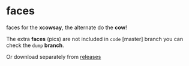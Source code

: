 * faces

faces for the *xcowsay*, the alternate do the *cow*!

The extra **faces** (pics) are not included in =code= [master]
branch you can check the =dump= *branch*.

Or download separately from [[https://github.com/haude/xcowsay-utils/releases][releases]]
